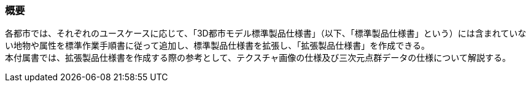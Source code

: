 [[tocV_01]]
=== 概要

各都市では、それぞれのユースケースに応じて、「3D都市モデル標準製品仕様書」（以下、「標準製品仕様書」という）には含まれていない地物や属性を標準作業手順書に従って追加し、標準製品仕様書を拡張し、「拡張製品仕様書」を作成できる。 +
本付属書では、拡張製品仕様書を作成する際の参考として、テクスチャ画像の仕様及び三次元点群データの仕様について解説する。


